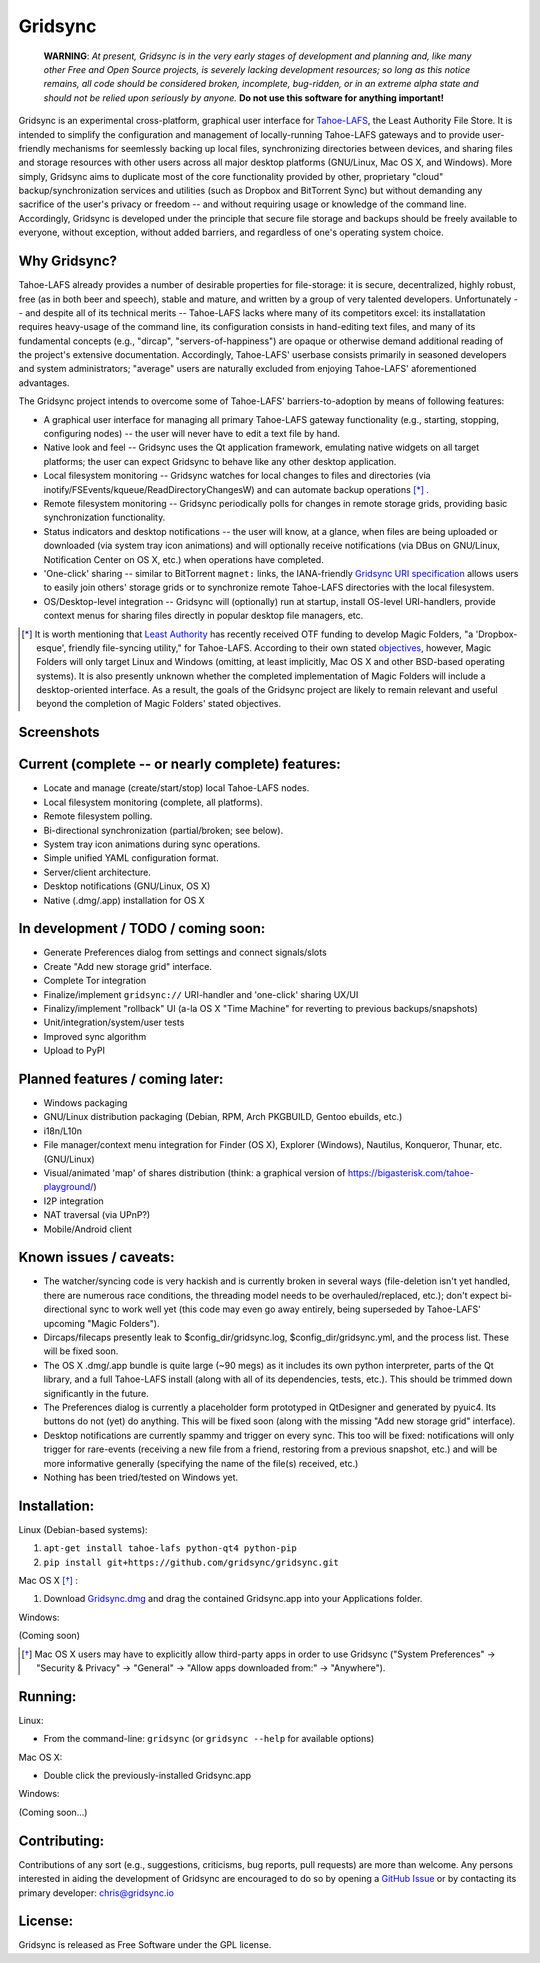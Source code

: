 ========
Gridsync
========

  **WARNING**: *At present, Gridsync is in the very early stages of development and planning and, like many other Free and Open Source projects, is severely lacking development resources; so long as this notice remains, all code should be considered broken, incomplete, bug-ridden, or in an extreme alpha state and should not be relied upon seriously by anyone.* **Do not use this software for anything important!**

Gridsync is an experimental cross-platform, graphical user interface for `Tahoe-LAFS`_, the Least Authority File Store. It is intended to simplify the configuration and management of locally-running Tahoe-LAFS gateways and to provide user-friendly mechanisms for seemlessly backing up local files, synchronizing directories between devices, and sharing files and storage resources with other users across all major desktop platforms (GNU/Linux, Mac OS X, and Windows). More simply, Gridsync aims to duplicate most of the core functionality provided by other, proprietary "cloud" backup/synchronization services and utilities (such as Dropbox and BitTorrent Sync) but without demanding any sacrifice of the user's privacy or freedom -- and without requiring usage or knowledge of the command line. Accordingly, Gridsync is developed under the principle that secure file storage and backups should be freely available to everyone, without exception, without added barriers, and regardless of one's operating system choice.

.. _Tahoe-LAFS: https://tahoe-lafs.org


Why Gridsync?
-------------

Tahoe-LAFS already provides a number of desirable properties for file-storage: it is secure, decentralized, highly robust, free (as in both beer and speech), stable and mature, and written by a group of very talented developers. Unfortunately -- and despite all of its technical merits -- Tahoe-LAFS lacks where many of its competitors excel: its installatation requires heavy-usage of the command line, its configuration consists in hand-editing text files, and many of its fundamental concepts (e.g., "dircap", "servers-of-happiness") are opaque or otherwise demand additional reading of the project's extensive documentation. Accordingly, Tahoe-LAFS' userbase consists primarily in seasoned developers and system administrators; "average" users are naturally excluded from enjoying Tahoe-LAFS' aforementioned advantages.

The Gridsync project intends to overcome some of Tahoe-LAFS' barriers-to-adoption by means of following features:

* A graphical user interface for managing all primary Tahoe-LAFS gateway functionality (e.g., starting, stopping, configuring nodes) -- the user will never have to edit a text file by hand.
* Native look and feel -- Gridsync uses the Qt application framework, emulating native widgets on all target platforms; the user can expect Gridsync to behave like any other desktop application.
* Local filesystem monitoring -- Gridsync watches for local changes to files and directories (via inotify/FSEvents/kqueue/ReadDirectoryChangesW) and can automate backup operations [*]_ .
* Remote filesystem monitoring -- Gridsync periodically polls for changes in remote storage grids, providing basic synchronization functionality.
* Status indicators and desktop notifications -- the user will know, at a glance, when files are being uploaded or downloaded (via system tray icon animations) and will optionally receive notifications (via DBus on GNU/Linux, Notification Center on OS X, etc.) when operations have completed.
* 'One-click' sharing -- similar to BitTorrent ``magnet:`` links, the IANA-friendly `Gridsync URI specification`_ allows users to easily join others' storage grids or to synchronize remote Tahoe-LAFS directories with the local filesystem.
* OS/Desktop-level integration -- Gridsync will (optionally) run at startup, install OS-level URI-handlers, provide context menus for sharing files directly in popular desktop file managers, etc.

.. _Gridsync URI specification: https://github.com/gridsync/gridsync/blob/master/docs/uri_scheme.rst

.. [*] It is worth mentioning that `Least Authority`_ has recently received OTF funding to develop Magic Folders, "a 'Dropbox-esque', friendly file-syncing utility," for Tahoe-LAFS. According to their own stated `objectives`_, however, Magic Folders will only target Linux and Windows (omitting, at least implicitly, Mac OS X and other BSD-based operating systems). It is also presently unknown whether the completed implementation of Magic Folders will include a desktop-oriented interface. As a result, the goals of the Gridsync project are likely to remain relevant and useful beyond the completion of Magic Folders' stated objectives.

.. _Least Authority: https://leastauthority.com/
.. _objectives: https://github.com/LeastAuthority/Open-Technology-Fund-Magic-Folders-Project/blob/master/objectives.rst


Screenshots
-----------

.. image:: https://raw.githubusercontent.com/gridsync/gridsync/master/images/screenshots/osx-prefs.png

.. image:: https://raw.githubusercontent.com/gridsync/gridsync/master/images/screenshots/preferences-dialog.png

.. image:: https://raw.githubusercontent.com/gridsync/gridsync/master/images/screenshots/new-sync-folder.png


Current (complete -- or nearly complete) features:
--------------------------------------------------

* Locate and manage (create/start/stop) local Tahoe-LAFS nodes.
* Local filesystem monitoring (complete, all platforms).
* Remote filesystem polling.
* Bi-directional synchronization (partial/broken; see below).
* System tray icon animations during sync operations.
* Simple unified YAML configuration format.
* Server/client architecture.
* Desktop notifications (GNU/Linux, OS X)
* Native (.dmg/.app) installation for OS X


In development / TODO / coming soon:
------------------------------------

* Generate Preferences dialog from settings and connect signals/slots
* Create "Add new storage grid" interface.
* Complete Tor integration
* Finalize/implement ``gridsync://`` URI-handler and 'one-click' sharing UX/UI
* Finalizy/implement "rollback" UI (a-la OS X "Time Machine" for reverting to previous backups/snapshots)
* Unit/integration/system/user tests
* Improved sync algorithm
* Upload to PyPI


Planned features / coming later:
--------------------------------

* Windows packaging
* GNU/Linux distribution packaging (Debian, RPM, Arch PKGBUILD, Gentoo ebuilds, etc.)
* i18n/L10n
* File manager/context menu integration for Finder (OS X), Explorer (Windows), Nautilus, Konqueror, Thunar, etc. (GNU/Linux)
* Visual/animated 'map' of shares distribution (think: a graphical version of https://bigasterisk.com/tahoe-playground/)
* I2P integration
* NAT traversal (via UPnP?)
* Mobile/Android client


Known issues / caveats:
-----------------------

* The watcher/syncing code is very hackish and is currently broken in several ways (file-deletion isn't yet handled, there are numerous race conditions, the threading model needs to be overhauled/replaced, etc.); don't expect bi-directional sync to work well yet (this code may even go away entirely, being superseded by Tahoe-LAFS' upcoming "Magic Folders").
* Dircaps/filecaps presently leak to $config_dir/gridsync.log, $config_dir/gridsync.yml, and the process list. These will be fixed soon.
* The OS X .dmg/.app bundle is quite large (~90 megs) as it includes its own python interpreter, parts of the Qt library, and a full Tahoe-LAFS install (along with all of its dependencies, tests, etc.). This should be trimmed down significantly in the future.
* The Preferences dialog is currently a placeholder form prototyped in QtDesigner and generated by pyuic4. Its buttons do not (yet) do anything. This will be fixed soon (along with the missing "Add new storage grid" interface).
* Desktop notifications are currently spammy and trigger on every sync. This too will be fixed: notifications will only trigger for rare-events (receiving a new file from a friend, restoring from a previous snapshot, etc.) and will be more informative generally (specifying the name of the file(s) received, etc.)
* Nothing has been tried/tested on Windows yet.


Installation:
-------------

Linux (Debian-based systems):

1. ``apt-get install tahoe-lafs python-qt4 python-pip``
2. ``pip install git+https://github.com/gridsync/gridsync.git``

Mac OS X [*]_ :

1. Download `Gridsync.dmg`_ and drag the contained Gridsync.app into your Applications folder.

Windows:

(Coming soon)

.. _Gridsync.dmg: https://github.com/gridsync/gridsync/releases/download/v0.0.1/Gridsync-PROTOTYPE-ALPHA.dmg

.. [*] Mac OS X users may have to explicitly allow third-party apps in order to use Gridsync ("System Preferences" -> "Security & Privacy" -> "General" -> "Allow apps downloaded from:" -> "Anywhere").


Running:
--------

Linux:

* From the command-line: ``gridsync`` (or ``gridsync --help`` for available options)

Mac OS X:

* Double click the previously-installed Gridsync.app

Windows:

(Coming soon...)


Contributing:
-------------

Contributions of any sort (e.g., suggestions, criticisms, bug reports, pull requests) are more than welcome. Any persons interested in aiding the development of Gridsync are encouraged to do so by opening a `GitHub Issue`_ or by contacting its primary developer: `chris@gridsync.io`_

.. _GitHub Issue: https://github.com/crwood/gridsync/issues
.. _chris@gridsync.io: mailto:chris@gridsync.io

License:
--------

Gridsync is released as Free Software under the GPL license.

